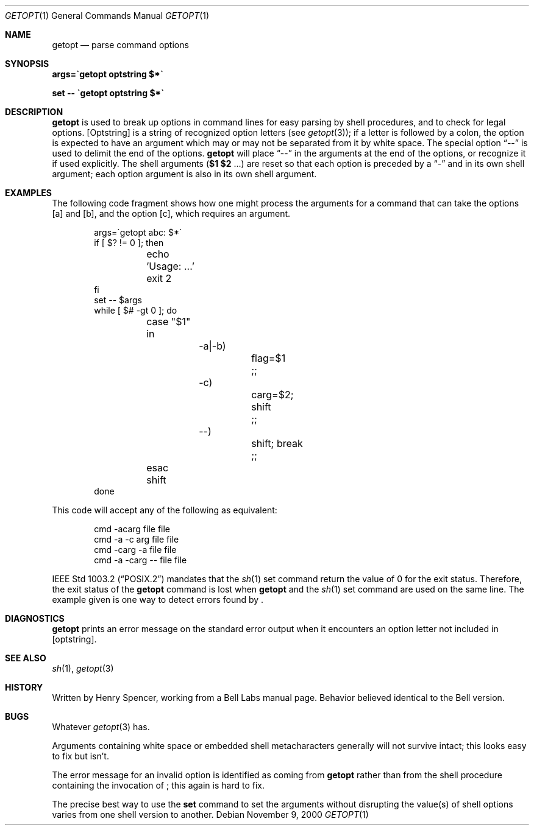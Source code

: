 .\"	$NetBSD: getopt.1,v 1.14 2002/09/30 11:09:02 grant Exp $
.Dd November 9, 2000
.Dt GETOPT 1
.Os
.Sh NAME
.Nm getopt
.Nd parse command options
.Sh SYNOPSIS
.Li args=\`getopt optstring $*\`
.Pp
.Li set \-\- \`getopt optstring $*\`
.Sh DESCRIPTION
.Nm
is used to break up options in command lines for easy parsing by
shell procedures, and to check for legal options.
.Op Optstring
is a string of recognized option letters (see
.Xr getopt 3 ) ;
if a letter is followed by a colon, the option
is expected to have an argument which may or may not be
separated from it by white space.
The special option
.Dq \-\-
is used to delimit the end of the options.
.Nm
will place
.Dq \-\-
in the arguments at the end of the options,
or recognize it if used explicitly.
The shell arguments
(\fB$1 $2\fR ...) are reset so that each option is
preceded by a
.Dq \-
and in its own shell argument;
each option argument is also in its own shell argument.
.Sh EXAMPLES
The following code fragment shows how one might process the arguments
for a command that can take the options
.Op a
and
.Op b ,
and the option
.Op c ,
which requires an argument.
.Pp
.Bd -literal -offset indent
args=\`getopt abc: $*\`
if [ $? != 0 ]; then
	echo 'Usage: ...'
	exit 2
fi
set \-\- $args
while [ $# \-gt 0 ]; do
	case "$1" in
		\-a|\-b)
			flag=$1
			;;
		\-c)
			carg=$2; shift
			;;
		\-\-)
			shift; break
			;;
	esac
	shift
done
.Ed
.Pp
This code will accept any of the following as equivalent:
.Pp
.Bd -literal -offset indent
cmd \-acarg file file
cmd \-a \-c arg file file
cmd \-carg -a file file
cmd \-a \-carg \-\- file file
.Ed
.Pp
.St -p1003.2
mandates that the
.Xr sh 1
set command return the value of 0 for the exit status.
Therefore, the exit status of the
.Nm
command is lost when
.Nm
and the
.Xr sh 1
set command are used on the same line.
The example given is one way to detect errors found by
.Nm "" .
.Sh DIAGNOSTICS
.Nm
prints an error message on the standard error output when it
encounters an option letter not included in
.Op optstring .
.Sh SEE ALSO
.Xr sh 1 ,
.Xr getopt 3
.Sh HISTORY
Written by Henry Spencer, working from a Bell Labs manual page.
Behavior believed identical to the Bell version.
.Sh BUGS
Whatever
.Xr getopt 3
has.
.Pp
Arguments containing white space or embedded shell metacharacters
generally will not survive intact;  this looks easy to fix but isn't.
.Pp
The error message for an invalid option is identified as coming
from
.Nm
rather than from the shell procedure containing the invocation
of
.Nm "" ;
this again is hard to fix.
.Pp
The precise best way to use the
.Ic set
command to set the arguments without disrupting the value(s) of
shell options varies from one shell version to another.
